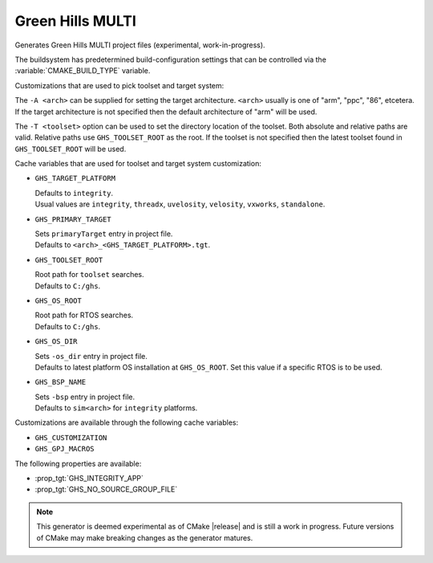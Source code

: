 Green Hills MULTI
-----------------

Generates Green Hills MULTI project files (experimental, work-in-progress).

The buildsystem has predetermined build-configuration settings that can be controlled
via the :variable:`CMAKE_BUILD_TYPE` variable.

Customizations that are used to pick toolset and target system:

The ``-A <arch>`` can be supplied for setting the target architecture.
``<arch>`` usually is one of "arm", "ppc", "86", etcetera.  If the target architecture
is not specified then the default architecture of "arm" will be used.

The ``-T <toolset>`` option can be used to set the directory location of the toolset.
Both absolute and relative paths are valid. Relative paths use ``GHS_TOOLSET_ROOT``
as the root. If the toolset is not specified then the latest toolset found in
``GHS_TOOLSET_ROOT`` will be used.

Cache variables that are used for toolset and target system customization:

* ``GHS_TARGET_PLATFORM``

  | Defaults to ``integrity``.
  | Usual values are ``integrity``, ``threadx``, ``uvelosity``, ``velosity``,
    ``vxworks``, ``standalone``.

* ``GHS_PRIMARY_TARGET``

  | Sets ``primaryTarget`` entry in project file.
  | Defaults to ``<arch>_<GHS_TARGET_PLATFORM>.tgt``.

* ``GHS_TOOLSET_ROOT``

  | Root path for ``toolset`` searches.
  | Defaults to ``C:/ghs``.

* ``GHS_OS_ROOT``

  | Root path for RTOS searches.
  | Defaults to ``C:/ghs``.

* ``GHS_OS_DIR``

  | Sets ``-os_dir`` entry in project file.
  | Defaults to latest platform OS installation at ``GHS_OS_ROOT``.  Set this value if
    a specific RTOS is to be used.

* ``GHS_BSP_NAME``

  | Sets ``-bsp`` entry in project file.
  | Defaults to ``sim<arch>`` for ``integrity`` platforms.

Customizations are available through the following cache variables:

* ``GHS_CUSTOMIZATION``
* ``GHS_GPJ_MACROS``

The following properties are available:

* :prop_tgt:`GHS_INTEGRITY_APP`
* :prop_tgt:`GHS_NO_SOURCE_GROUP_FILE`

.. note::
  This generator is deemed experimental as of CMake |release|
  and is still a work in progress.  Future versions of CMake
  may make breaking changes as the generator matures.
